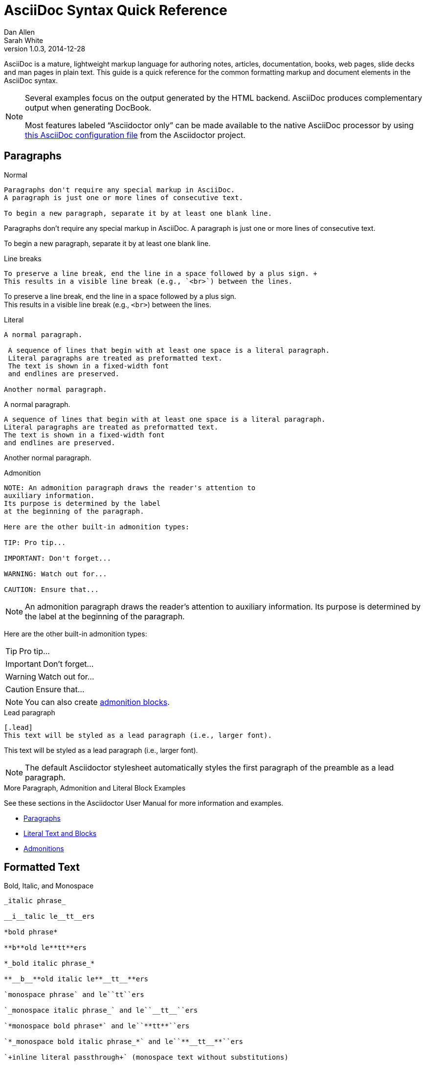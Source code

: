 = AsciiDoc Syntax Quick Reference
Dan Allen; Sarah White
v1.0.3, 2014-12-28
:description: This guide is a quick reference for the common formatting markup and document elements in the AsciiDoc syntax.
:keywords: AsciiDoc, Asciidoctor, syntax, reference, cheatsheet
:imagesdir: images
:experimental:
:table-caption!:
:example-caption!:
:figure-caption!:
:idprefix:
:idseparator: -
:linkattrs:
:docref: http://asciidoctor.org/docs
:user-ref: {docref}/user-manual
:fontawesome-ref: http://fortawesome.github.io/Font-Awesome
:icon-inline: {user-ref}/#inline-icons
:icon-attribute: {user-ref}/#size-rotate-and-flip
:video-ref: {user-ref}/#video
:checklist-ref: {user-ref}/#checklists
:list-marker: {user-ref}/#custom-markers
:list-number: {user-ref}/#numbering-styles
:imagesdir-ref: {user-ref}/#imagesdir
:image-attributes: {user-ref}/#put-images-in-their-place
:toc-ref: {user-ref}/#table-of-contents
:para-ref: {user-ref}/#paragraph
:literal-ref: {user-ref}/#literal-text-and-blocks
:admon-ref: {user-ref}/#admonition
:bold-ref: {user-ref}/#bold-and-italic
:quote-ref: {user-ref}/#quotation-marks-and-apostrophes
:sub-ref: {user-ref}/#subscript-and-superscript
:mono-ref: {user-ref}/#monospace
:css-ref: {user-ref}/#custom-styling-with-attributes
:pass-ref: {user-ref}/#passthrough-macros
:mailinglist: http://discuss.asciidoctor.org

AsciiDoc is a mature, lightweight markup language for authoring notes, articles, documentation, books, web pages, slide decks and man pages in plain text.
{description}

[NOTE]
====
Several examples focus on the output generated by the HTML backend.
AsciiDoc produces complementary output when generating DocBook.

Most features labeled "`Asciidoctor only`" can be made available to the native AsciiDoc processor by using https://github.com/asciidoctor/asciidoctor/blob/master/compat/asciidoc.conf[this AsciiDoc configuration file] from the Asciidoctor project.
====

== Paragraphs

.Normal
----
Paragraphs don't require any special markup in AsciiDoc.
A paragraph is just one or more lines of consecutive text.

To begin a new paragraph, separate it by at least one blank line.
----

[.result]
====
Paragraphs don't require any special markup in AsciiDoc.
A paragraph is just one or more lines of consecutive text.

To begin a new paragraph, separate it by at least one blank line.
====

.Line breaks
----
To preserve a line break, end the line in a space followed by a plus sign. +
This results in a visible line break (e.g., `<br>`) between the lines.
----

[.result]
====
To preserve a line break, end the line in a space followed by a plus sign. +
This results in a visible line break (e.g., `<br>`) between the lines.
====

.Literal
----
A normal paragraph.

 A sequence of lines that begin with at least one space is a literal paragraph.
 Literal paragraphs are treated as preformatted text.
 The text is shown in a fixed-width font
 and endlines are preserved.

Another normal paragraph.
----

[.result]
====
A normal paragraph.

 A sequence of lines that begin with at least one space is a literal paragraph.
 Literal paragraphs are treated as preformatted text.
 The text is shown in a fixed-width font
 and endlines are preserved.

Another normal paragraph.
====

.Admonition
----
NOTE: An admonition paragraph draws the reader's attention to
auxiliary information.
Its purpose is determined by the label
at the beginning of the paragraph.

Here are the other built-in admonition types:

TIP: Pro tip...

IMPORTANT: Don't forget...

WARNING: Watch out for...

CAUTION: Ensure that...
----

[.result]
====
NOTE: An admonition paragraph draws the reader's attention to
auxiliary information.
Its purpose is determined by the label
at the beginning of the paragraph.

Here are the other built-in admonition types:

TIP: Pro tip...

IMPORTANT: Don't forget...

WARNING: Watch out for...

CAUTION: Ensure that...
====

NOTE: You can also create <<admon-bl,admonition blocks>>.

.Lead paragraph
----
[.lead]
This text will be styled as a lead paragraph (i.e., larger font).
----

[.result]
====
[.lead]
This text will be styled as a lead paragraph (i.e., larger font).
====

NOTE: The default Asciidoctor stylesheet automatically styles the first paragraph of the preamble as a lead paragraph.

.More Paragraph, Admonition and Literal Block Examples
****
See these sections in the Asciidoctor User Manual for more information and examples.

* {para-ref}[Paragraphs]
* {literal-ref}[Literal Text and Blocks]
* {admon-ref}[Admonitions]
****

== Formatted Text

.Bold, Italic, and Monospace
----
_italic phrase_

__i__talic le__tt__ers

*bold phrase*

**b**old le**tt**ers

*_bold italic phrase_*

**__b__**old italic le**__tt__**ers

`monospace phrase` and le``tt``ers

`_monospace italic phrase_` and le``__tt__``ers

`*monospace bold phrase*` and le``**tt**``ers

`*_monospace bold italic phrase_*` and le``**__tt__**``ers

`+inline literal passthrough+` (monospace text without substitutions)
----

[.result]
====
_italic phrase_

__i__talic le__tt__ers

*bold phrase*

**b**old le**tt**ers

*_bold italic phrase_*

**__b__**old italic le**__tt__**ers

`monospace phrase` and le``tt``ers

`_monospace italic phrase_` and le``__tt__``ers

`*monospace bold phrase*` and le``**tt**``ers

`*_monospace bold italic phrase_*` and le``**__tt__**``ers

`+inline literal passthrough+` (monospace text without substitutions)
====

.Custom Styling
----
Do werewolves believe in [small]#small print#?

[big]##O##nce upon an infinite loop.
----

[.result]
====
Do werewolves believe in [small]#small print#?

[big]##O##nce upon an infinite loop.
====

.Superscript and Subscript
----
^super^script phrase

~sub~script phrase
----

[.result]
====
^super^script phrase

~sub~script phrase
====

.Curved Quotes
----
'`single smart quotes`'

"`double smart quotes`"
----

[.result]
====
'`single smart quotes`'

"`double smart quotes`"
====

.More Text Formatting Examples
****
See these sections in the Asciidoctor User Manual for more information and examples.

* {bold-ref}[Bold and Italic Formatting]
* {quote-ref}[Quotation Marks and Apostrophes]
* {sub-ref}[Subscript and Superscript]
* {mono-ref}[Monospace Formatting]
* {css-ref}[Custom Styling with Attributes]
* {pass-ref}[Passthrough Macros]
****

== Document Header

IMPORTANT: A header is optional.
When you do add a header to your document, the only required element is a title.

CAUTION: The header may not contain blank lines and must be offset from the content by at least one blank line.

.Title only
----//toc::[]

= My Document's Title

My document provides...
----

.Title and author line
----
= My Document's Title
Doc Writer <doc.writer@asciidoctor.org>

My document provides...
----

.Title, author line and revision line
----
= My Document's Title
Doc Writer <doc.writer@asciidoctor.org>
v1.0, 2014-01-01

My document provides...
----

IMPORTANT: You cannot have a revision line without an author line.

.Document header with attributes
----
= My Document's Title
Doc Writer <doc.writer@asciidoctor.org>
v1.0, 2014-01-01
:toc:
:imagesdir: assets/images
:homepage: http://asciidoctor.org

My document provides...
----

[[section-titles]]
== Section Titles (Headers)

.Article doctype
----
= Document Title (Level 0)

== Level 1 Section

=== Level 2 Section

==== Level 3 Section

===== Level 4 Section

====== Level 5 Section

== Another Level 1 Section
----

[.result]
====
// float is required to create plain headers
[float]
= Document Title (Level 0)

[float]
== Section Level 1

[float]
=== Section Level 2

[float]
==== Section Level 3

[float]
===== Section Level 4

[float]
====== Section Level 5
====

WARNING: When using the article doctype (the default), you can only have one level-0 section title (i.e., the document title) and it must be in the document header.

NOTE: The number of equal signs matches the heading level in the HTML output.
For example, _Section Level 1_ becomes an `<h2>` heading.

.Book doctype
----
= Document Title (Level 0)

== Section Level 1

=== Section Level 2

==== Section Level 3

===== Section Level 4

====== Section Level 5

= Section Level 0
----

[.result]
====
// float is required to create plain headers
[float]
= Document Title (Level 0)

[float]
== Section Level 1

[float]
=== Section Level 2

[float]
==== Section Level 3

[float]
===== Section Level 4

[float]
====== Section Level 5

[float]
= Section Level 0
====

////
IMPORTANT: There are two other ways to define a section title.
_Their omission is intentional_.
They both require more markup and are therefore unnecessary.
The http://en.wikipedia.org/wiki/Setext[setext] title syntax (underlined text) is especially wasteful, hard to remember, hard to maintain and error prone.
The reader never sees the extra markup, so why type it?
*Be frugal!*
////

.Explicit id
----
[[primitives-nulls]]
== Primitive types and null values
----

.Section anchors and links (Asciidoctor only)

`sectanchors`::
When this document attribute is set, a section icon anchor appears in front of the section title.

`sectlinks`::
When this document attribute is set, the section titles become links.

NOTE: Section title anchors depend on the default Asciidoctor stylesheet to render properly.

== Include Files

.Document parts
----
= Reference Documentation
Lead Developer

This is documentation for project X.

\include::basics.adoc[]

\include::installation.adoc[]

\include::example.adoc[]
----

CAUTION: Asciidoctor does not insert blank lines between adjacent include statements to keep the content separated.
Be sure to add a blank line in the source document to avoid unexpected results, such as a section title being swallowed.

.Include content from a URI
----
:asciidoctor-source: https://raw.github.com/asciidoctor/asciidoctor/master

\include::{asciidoctor-source}/README.adoc[]
----

NOTE: Including content from a URI is potentially dangerous, so it's disabled if the safe mode is SECURE or greater.
Assuming the safe mode is less than SECURE, you must also set the `allow-uri-read` attribute to permit Asciidoctor to read content from a URI.

== Horizontal Rules and Page Breaks

.Horizontal rule
----
'''
----

[.result]
====
'''
====

.Page break
----
<<<
----

== Lists

.Unordered, basic
----
* Edgar Allen Poe
* Sheri S. Tepper
* Bill Bryson

//^

* Kevin Spacey
* Jeremy Piven
----

[.result]
====
* Edgar Allen Poe
* Sheri S. Tepper
* Bill Bryson

//^

* Kevin Spacey
* Jeremy Piven
====

NOTE: Blank lines are required before and after a list.

TIP: You can force two lists apart with a line comment, as the previous example demonstrates.
The text in the comment, (`^`), is optional, but serves as a hint to other authors that this line serves as an "end of list" marker.
//toc::[]

.Unordered, max nesting
----
* level 1
** level 2
*** level 3
**** level 4
***** level 5
* level 1
----

[.result]
====
* level 1
** level 2
*** level 3
**** level 4
***** level 5
* level 1
====

TIP: The unordered list marker can be changed using {list-marker}[block styles].

.Checklist
----
- [*] checked
- [x] also checked
- [ ] not checked
-     normal list item
----

[.result]
====
- [*] checked
- [x] also checked
- [ ] not checked
-     normal list item
====

TIP: Checklists can use {checklist-ref}[font-based icons and be interactive].

.Ordered, basic
----
. Step 1
. Step 2
. Step 3
----

[.result]
====
. Step 1
. Step 2
. Step 3
====

.Ordered, nested
----
. Step 1
. Step 2
.. Step 2a
.. Step 2b
. Step 3
----

[.result]
====
. Step 1
. Step 2
.. Step 2a
.. Step 2b
. Step 3
====

.Ordered, max nesting
----
. level 1
.. level 2
... level 3
.... level 4
..... level 5
. level 1
----

[.result]
====
. level 1
.. level 2
... level 3
.... level 4
..... level 5
. level 1
====

TIP: For ordered lists, Asciidoctor supports {list-number}[numeration styles] such as `lowergreek` and `decimal-leading-zero`.

.Labeled, single-line
----
first term:: definition of first term
section term:: definition of second term
----

[.result]
====
first term:: definition of first term
section term:: definition of second term
====//toc::[]


.Labeled, multi-line
----
first term::
definition of first term
section term::
definition of second term
----

[.result]
====
first term::
definition of first term
section term::
definition of second term
====

.Q&A
----
[qanda]
What is Asciidoctor?::
  An implementation of the AsciiDoc processor in Ruby.
What is the answer to the Ultimate Question?:: 42
----

[.result]
====
[qanda]
What is Asciidoctor?::
  An implementation of the AsciiDoc processor in Ruby.
What is the answer to the Ultimate Question?:: 42
====

.Mixed
----
Operating Systems::
  Linux:::
    . Fedora
      * Desktop
    . Ubuntu
      * Desktop
      * Server
  BSD:::
    . FreeBSD
    . NetBSD

Cloud Providers::
  PaaS:::
    . OpenShift
    . CloudBees
  IaaS:::
    . Amazon EC2
    . Rackspace
----

[.result]
====
Operating Systems::
  Linux:::
    . Fedora
      * Desktop
    . Ubuntu
      * Desktop
      * Server
  BSD:::
    . FreeBSD
    . NetBSD

Cloud Providers::
  PaaS:::
    . OpenShift
    . CloudBees
  IaaS:::
    . Amazon EC2
    . Rackspace
====

TIP: Lists can be indented.
Leading whitespace is not significant.

.Complex content in outline lists
----
* Every list item has at least one paragraph of content,
  which may be wrapped, even using a hanging indent.
+
Additional paragraphs or blocks are adjoined by putting
a list continuation on a line adjacent to both blocks.
+
list continuation:: a plus sign (+) on a line by itself

* A literal paragraph does not require a list continuation.

 $ gem install asciidoctor

* AsciiDoc lists may contain any complex content.
+
[cols="2", options="header"]
|===
|Application
|Language

|AsciiDoc
|Python

|Asciidoctor
|Ruby
|===
----

[.result]
====
* Every list item has at least one paragraph of content,
  which may be wrapped, even using a hanging indent.
+
Additional paragraphs or blocks are adjoined by putting
a list continuation on a line adjacent to both blocks.
+
list continuation:: a plus sign (+) on a line by itself

* A literal paragraph does not require a list continuation.

 $ gem install asciidoctor

* AsciiDoc lists may contain any complex content.
+
[cols="2", options="header"]
|===
|Application
|Language

|AsciiDoc
|Python

|Asciidoctor
|Ruby
|===
====

== Links

.External
----
http://asciidoctor.org - automatic!

http://asciidoctor.org[Asciidoctor]

https://github.com/asciidoctor[Asciidoctor @ *GitHub*]
----

[.result]
====
http://asciidoctor.org - automatic!

http://asciidoctor.org[Asciidoctor]

https://github.com/asciidoctor[Asciidoctor @ *GitHub*]
====

.Relative
----
link:index.html[Docs]
----

[.result]
====
link:index.html[Docs]
====

.Email and IRC
----
devel@discuss.arquillian.org

mailto:devel@discuss.arquillian.org[Discuss Arquillian]

mailto:devel-join@discuss.arquillian.org[Subscribe, Subscribe me, I want to join!]

irc://irc.freenode.org/#asciidoctor
----

[.result]
====
devel@discuss.arquillian.org

mailto:devel@discuss.arquillian.org[Discuss Arquillian]

mailto:devel-join@discuss.arquillian.org[Subscribe, Subscribe me, I want to join!]

irc://irc.freenode.org/#asciidoctor
====

.Link with attributes (Asciidoctor only)
----
http://discuss.asciidoctor.org[Discuss Asciidoctor, role="external", window="_blank"]

http://discuss.asciidoctor.org[Discuss Asciidoctor^]

http://search.example.com["Google, Yahoo, Bing^", role="teal"]
----

[.result]
====
http://discuss.asciidoctor.org[Discuss Asciidoctor, role="external", window="_blank"]

http://discuss.asciidoctor.org[Discuss Asciidoctor^]

http://search.example.com["Google, Yahoo, Bing^", role="teal"]
====

NOTE: Links with attributes (including the subject and body segments on mailto links) are a feature unique to Asciidoctor.
To enable them, you must set the `linkattrs` attribute on the document.
When they are enabled, you must quote the link text if it contains a comma.

.Inline anchors
----
[[bookmark-a]]Inline anchors make arbitrary content referenceable.

anchor:bookmark-b[]Use a cross reference to link to this location.
----

[.result]
====
[[bookmark-a]]Inline anchors make arbitrary content referenceable.

anchor:bookmark-b[]Use a cross reference to link to this location.
====

.Internal cross references
----
See <<paragraphs>> to learn how to write paragraphs.

Learn how to organize the document into <<section-titles,sections>>.
----

[.result]
====
See <<paragraphs>> to learn how to write paragraphs.

Learn how to organize the document into <<section-titles,sections>>.
====

.Inter-document cross references (Asciidoctor only)
----
Refer to <<document-b.adoc#section-b,Section B>> for more information.

See you when you get back from <<document-b#section-b,Section B>>!
----

== Images

.Block
----
image::sunset.jpg[]

image::sunset.jpg[Sunset]

[[img-sunset]]
.A mountain sunset
image::sunset.jpg[Sunset, 300, 200, link="http://www.flickr.com/photos/javh/5448336655"]

image::http://asciidoctor.org/images/octocat.jpg[GitHub mascot]
----

[.result]
====
image::sunset.jpg[]

image::sunset.jpg[Sunset]

[[img-sunset]]
.A mountain sunset
image::sunset.jpg[Sunset, 300, 200, link="http://www.flickr.com/photos/javh/5448336655"]

image::http://asciidoctor.org/images/octocat.jpg[GitHub mascot]
====

IMPORTANT: Images are resolved relative to the value of the {imagesdir-ref}[`imagesdir` document attribute], which defaults to an empty value.
The `imagesdir` attribute can be an absolute path, relative path or base URL.
If the image target is a URL or absolute path, the `imagesdir` prefix is _not_ added.

TIP: You should use the `imagesdir` attribute to avoid hard coding the shared path to your images in every image macro.

.Image macro using positioning role
----
image:sunset.jpg[Sunset,150,150,role="right"] What a beautiful sunset!
----

[.result]
====
image:sunset.jpg[Sunset,150,150,role="right"] What a beautiful sunset!
====

TIP: There are a variety of attributes available to {image-attributes}[position and frame images].

.Inline
----
Click image:icons/play.png[Play, title="Play"] to get the party started.

Click image:icons/pause.png[title="Pause"] when you need a break.
----

[.result]
====
Click image:icons/play.png[Play, title="Play"] to get the party started.

Click image:icons/pause.png[title="Pause"] when you need a break.
====

.Embedded
----
= Document Title
:data-uri:
----

NOTE: When the `data-uri` attribute is set, all images in the document--including admonition icons--are embedded into the document as https://developer.mozilla.org/en-US/docs/data_URIs[data URIs].

TIP: Instead of declaring the `data-uri` attribute in the document, you can pass it as a command-line argument using `-a data-uri`.

== Videos

.Block
----
video::video_file.mp4[]

video::video_file.mp4[width=640, start=60, options=autoplay]
----

.Embedded Youtube video
----
video::rPQoq7ThGAU[youtube]
----

.Embedded Vimeo video
----
video::67480300[vimeo]
----

TIP: You can control the video settings using {video-ref}[additional attributes and options] on the macro.

== Source Code

.Inline
----
Reference code like `types` or `methods` inline.
----

[.result]
====
Reference code like `types` or `methods` inline.
====

.Literal line
----
 Indent the line one space to insert a code snippet
----

[.result]
====
 Indent the line one space to insert a code snippet
====

.Literal block
----
....
error: The requested operation returned error: 1954 Forbidden search for defensive operations manual
absolutely fatal: operation initiation lost in the dodecahedron of doom
would you like to die again? y/n
....
----

[.result]
====
....
error: The requested operation returned error: 1954 Forbidden search for defensive operations manual
absolutely fatal: operation initiation lost in the dodecahedron of doom
would you like to die again? y/n
....
====

[listing]
.Listing block with title, no syntax highlighting
....
.Gemfile.lock
----
GEM
  remote: https://rubygems.org/
  specs:
    asciidoctor (0.1.4)

PLATFORMS
  ruby

DEPENDENCIES
  asciidoctor (~> 0.1.4)
----
....

[.result]
====
.Gemfile.lock
----
GEM
  remote: https://rubygems.org/
  specs:
    asciidoctor (0.1.4)

PLATFORMS
  ruby

DEPENDENCIES
  asciidoctor (~> 0.1.4)
----
====

[listing]
.Code block with title and syntax highlighting
....
[source,ruby]
.app.rb
----
require 'sinatra'

get '/hi' do
  "Hello World!"
end
----
....

[.result]
====
[source,ruby]
.app.rb
----
require 'sinatra'

get '/hi' do
  "Hello World!"
end
----
====

[listing, subs="specialcharacters"]
.Code block with callouts
....
[source,ruby]
----
require 'sinatra' <1>

get '/hi' do      <2>
  "Hello World!"  <3>
end
----
<1> Library import
<2> URL mapping
<3> Content for response
....

[.result]
====
[source,ruby]
----
require 'sinatra' <1>

get '/hi' do      <2>
  "Hello World!"  <3>
end
----
<1> Library import
<2> URL mapping
<3> Content for response
====

[listing, subs="specialcharacters"]
.Code block with non-selectable callouts
....
----
line of code  // <1>
line of code  # <2>
line of code  ;; <3>
----
<1> A callout behind a line comment for C-style languages.
<2> A callout behind a line comment for Ruby, Python, Perl, etc.
<3> A callout behind a line comment for Clojure.
....

[.result]
====
----
line of code  // <1>
line of code  # <2>
line of code  ;; <3>
----
<1> A callout behind a line comment for C-style languages.
<2> A callout behind a line comment for Ruby, Python, Perl, etc.
<3> A callout behind a line comment for Clojure.
====

[listing, subs="specialcharacters"]
.XML code block with a non-selectable callout
....
[source,xml]
----
<section>
  <title>Section Title</title> <!--1-->
</section>
----
<1> The section title is required.
....

[.result]
====
[source,xml]
----
<section>
  <title>Section Title</title> <!--1-->
</section>
----
<1> The section title is required.
====

[listing]
.Code block sourced from file
....
[source,ruby]
----
\include::app.rb[]
----
....

[listing]
.Code block sourced from file relative to source directory
....
:sourcedir: src/main/java

[source,java]
----
\include::{sourcedir}/org/asciidoctor/Asciidoctor.java[]
----
....

[listing]
.Strip leading indentation from source
....
[source,ruby,indent=0]
----
\include::lib/document.rb[lines=5..10]
----
....

[NOTE]
====
* When `indent` is 0, the leading block indent is stripped (tabs are replaced with 4 spaces).
* When `indent` is > 0, the leading block indent is first stripped (tabs are replaced with 4 spaces), then a block is indented by the number of columns equal to this value.
====

.Code block without delimiters (no blank lines)
----
[source,xml]
<meta name="viewport"
  content="width=device-width, initial-scale=1.0">
----

[.result]
====
[source,xml]
<meta name="viewport"
  content="width=device-width, initial-scale=1.0">
====

[IMPORTANT]
.Enabling the syntax highlighter
====
Syntax highlighting is enabled by setting the `source-highlighter` attribute in the document header or passed as an argument.

 :source-highlighter: pygments

The valid options for are `coderay`, `highlight.js`, `prettify`, and `pygments`.
====

== More Delimited Blocks

.Sidebar
----
.AsciiDoc history
****
AsciiDoc was first released in Nov 2002 by Stuart Rackham.
It was designed from the start to be a shorthand syntax
for producing professional documents like DocBook and LaTeX.
****
----

[.result]
====
.AsciiDoc history
****
AsciiDoc was first released in Nov 2002 by Stuart Rackham.
It was designed from the start to be a shorthand syntax
for producing professional documents like DocBook and LaTeX.
****
====

NOTE: Any block can have a title, positioned above the block.
A block title is a line of text that starts with a dot.
The dot cannot be followed by a space.

.Example
----
.Sample document
====
Here's a sample AsciiDoc document:

[listing]
....
= Title of Document
Doc Writer
:toc:

This guide provides...
....

The document header is useful, but not required.
====
----

[example.result]
--
.Sample document
====
Here's a sample AsciiDoc document:

[listing]
....
= Title of Document
Doc Writer
:toc:

This guide provides...
....

The document header is useful, but not required.
====
--

[[admon-bl]]
.Admonition
----
[NOTE]
====
An admonition block may contain complex content.

.A list
- one
- two
- three

Another paragraph.
====
----

[.result]
=====
[NOTE]
====
An admonition block may contain complex content.

.A list
- one
- two
- three

Another paragraph.
====
=====

[TIP]
.Admonition and callout icons
====
Asciidoctor can "draw" icons using {fontawesome-ref}[Font Awesome^] and CSS.

To use this feature, set the value of the `icons` document attribute to `font`.
Asciidoctor will then emit HTML markup that selects an appropriate font character from the Font Awesome font for each admonition block.

Icons can also be used {icon-inline}[inline] and {icon-attribute}[styled].
====

.Blockquote
----
[quote, Abraham Lincoln, Soldiers' National Cemetery Dedication]
____
Four score and seven years ago our fathers brought forth
on this continent a new nation...
____

[quote, Albert Einstein]
A person who never made a mistake never tried anything new.

____
A person who never made a mistake never tried anything new.
____
----

[.result]
====
[quote, Abraham Lincoln, Soldiers' National Cemetery Dedication]
____
Four score and seven years ago our fathers brought forth
on this continent a new nation...
____

[quote, Albert Einstein]
A person who never made a mistake never tried anything new.

____
A person who never made a mistake never tried anything new.
____
====

.Abbreviated blockquote (Asciidoctor only)
----
"I hold it that a little rebellion now and then is a good thing,
and as necessary in the political world as storms in the physical."
-- Thomas Jefferson, Papers of Thomas Jefferson: Volume 11
----

[.result]
====
"I hold it that a little rebellion now and then is a good thing,
and as necessary in the political world as storms in the physical."
-- Thomas Jefferson, Papers of Thomas Jefferson: Volume 11
====

.Air quotes (Asciidoctor only)

As a tip of the hat to Dick, Asciidoctor recognizes text between "air quotes" as a quote block.
Air quotes are the best thing since fenced code blocks.

----
[, Richard M. Nixon]
""
When the President does it, that means that it's not illegal.
""
----

[.result]
====
[, Richard M. Nixon]
""
When the President does it, that means that it's not illegal.
""
====

.Passthrough
----
++++
<p>
Content in a passthrough block is passed to the output unprocessed.
That means you can include raw HTML, like this embedded Gist:
</p>

<script src="http://gist.github.com/mojavelinux/5333524.js">
</script>
++++
----

[.result]
====
++++
<p>
Content in a passthrough block is passed to the output unprocessed.
That means you can include raw HTML, like this embedded Gist:
</p>

<script src="http://gist.github.com/mojavelinux/5333524.js">
</script>
++++
====

.Open
----
--
An open block can be an anonymous container,
or it can masquerade as any other block.
--

[source]
--
puts "I'm a source block!"
--
----

[.result]
====
--
An open block can be an anonymous container,
or it can masquerade as any other block.
--

[source]
--
puts "I'm a source block!"
--
====

[listing]
.Custom substitutions
....
:version: 0.1.4

[source,xml]
[subs="verbatim,attributes"]
----
<dependency>
  <groupId>org.asciidoctor</groupId>
  <artifactId>asciidoctor-java-integration</artifactId>
  <version>{version}</version>
</dependency>
----
....

[.result]
====
// the attribute value is hard-coded in this result since the example depends
// on a hypothetical document attribute
[source,xml]
----
<dependency>
  <groupId>org.asciidoctor</groupId>
  <artifactId>asciidoctor-java-integration</artifactId>
  <version>0.1.4</version>
</dependency>
----
====

== Block Id, Role and Options

.Traditional markup method for assigning block `id` and `role`
----
[[goals]]
[role="incremental"]
* Goal 1
* Goal 2
----

.Shorthand markup method for assigning block `id` and `role` (Asciidoctor only)
----
[#goals.incremental]
* Goal 1
* Goal 2
----

[TIP]
====
* To specify multiple roles using the shorthand syntax, separate them by dots.
* The order of `id` and `role` values in the shorthand syntax does not matter.
====

.Traditional markup method for assigning quoted text anchor (`id`) and `role`
----
[[free_the_world]][big goal]_free the world_
----

.Shorthand markup method for assigning quoted text anchor (`id`) and `role` (Asciidoctor only)
----
[#free_the_world.big.goal]_free the world_
----

.Role assigned to text enclosed in backticks
----
[rolename]`escaped monospace text`
----

.Traditional markup method for assigning block `options`
----
[options="header,footer,autowidth"]
|===
|Cell A |Cell B
|===
----

.Shorthand markup method for assigning block `options` (Asciidoctor only)
----
[%header%footer%autowidth]
|===
|Cell A |Cell B
|===
----

== Comments

.Line
----
// A single-line comment.
----

TIP: Single-line comments can be used to divide elements, such as two adjacent lists.

.Block
----
////
A multi-line comment.

Notice it's a delimited block.
////
----

== Tables

.Table with a title, three columns, a header, and two rows of content
----
.Table Title
|===
|Name of Column 1 |Name of Column 2 |Name of Column 3 <1>
<2>
|Cell in column 1, row 1
|Cell in column 2, row 1
|Cell in column 3, row 1

|Cell in column 1, row 2
|Cell in column 2, row 2
|Cell in column 3, row 2
|===
----
<1> Unless the `cols` attribute is specified, the number of columns is equal to the number of vertical bars on the first non-blank line inside the block delimiters.
<2> When a blank line follows a single line of column titles, the column titles row will be styled as a header row by default.

[.result]
====
.Table Title
|===
|Name of Column 1 |Name of Column 2 |Name of Column 3

|Cell in column 1, row 1
|Cell in column 2, row 1
|Cell in column 3, row 1

|Cell in column 1, row 2
|Cell in column 2, row 2
|Cell in column 3, row 2
|===
====

.Table with two columns, a header, and two rows of content
----
[cols="2*", options="header"] <1>
|===
|Name of Column 1
|Name of Column 2

|Cell in column 1, row 1
|Cell in column 2, row 1

|Cell in column 1, row 2
|Cell in column 2, row 2
|===
----
<1> The `*` in the `cols` attribute is the repeat operator. It means repeat the column specification for the remainder of columns. In this case, it means to repeat the default formatting across 4 columns. When the header row is not defined on a single line, you must use the `cols` attribute to set the number of columns and `options` attributes to make the first row a header.

[.result]
====
[cols="2*", options="header"]
|===
|Name of Column 1
|Name of Column 2

|Cell in column 1, row 1
|Cell in column 2, row 1

|Cell in column 1, row 2
|Cell in column 2, row 2
|===
====

.Table with three columns, a header, and two rows of content
----
[cols="1,1,2", options="header"] <1>
.Applications
|===
|Name
|Category
|Description

|Firefox
|Browser
|Mozilla Firefox is an open-source web browser.
It's designed for standards compliance,
performance, portability.

|Arquillian
|Testing
|An innovative and highly extensible testing platform.
Empowers developers to easily create real, automated tests.
|===
----
<1> In this example, the `cols` attribute has two functions. It specifies that this table has three columns, and it sets their relative widths.

[.result]
====
[cols="1,1,2", options="header"]
.Applications
|===
|Name
|Category
|Description

|Firefox
|Browser
|Mozilla Firefox is an open-source web browser.
It's designed for standards compliance,
performance, portability.

|Arquillian
|Testing
|An innovative and highly extensible testing platform.
Empowers developers to easily create real, automated tests.
|===
====

.Table with column containing AsciiDoc content
----
[cols="2,2,5a"]
|===
|Firefox
|Browser
|Mozilla Firefox is an open-source web browser.

It's designed for:

* standards compliance
* performance
* portability

http://getfirefox.com[Get Firefox]!
|===
----

[.result]
====
[cols="2,2,5a"]
|===
|Firefox
|Browser
|Mozilla Firefox is an open-source web browser.

It's designed for:

* standards compliance
* performance
* portability

http://getfirefox.com[Get Firefox]!
|===
====

.Table from CSV data
----
[format="csv", options="header"]
|===
Artist,Track,Genre
Baauer,Harlem Shake,Hip Hop
The Lumineers,Ho Hey,Folk Rock
|===
----

[.result]
====
[format="csv", options="header"]
|===
Artist,Track,Genre
Baauer,Harlem Shake,Hip Hop
The Lumineers,Ho Hey,Folk Rock
|===
====

.Table from CSV data using shorthand (Asciidoctor only)
----
,===
Artist,Track,Genre

Baauer,Harlem Shake,Hip Hop
,===
----

[.result]
====
,===
Artist,Track,Genre

Baauer,Harlem Shake,Hip Hop
,===
====

.Table from DSV data using shorthand (Asciidoctor only)
----
:===
Artist:Track:Genre

Robyn:Indestructable:Dance
:===
----

[.result]
====
:===
Artist:Track:Genre

Robyn:Indestructable:Dance
:===
====

.Table with formatted, aligned and merged cells
----
[cols="e,m,^,>s", width="25%"]
|===
|1 >s|2 |3 |4
^|5 2.2+^.^|6 .3+<.>m|7
^|8
|9 2+>|10
|===
----

[.result]
====
[cols="e,m,^,>s", width="25%"]
|===
|1 >s|2 |3 |4
^|5 2.2+^.^|6 .3+<.>m|7
^|8
|9 2+>|10
|===
====

== UI Macros

IMPORTANT: You *must* set the `experimental` attribute in the document header to enable these macros.

.Keyboard shortcuts (inline `kbd` macro)
----
|===
|Shortcut |Purpose

|kbd:[F11]
|Toggle fullscreen

|kbd:[Ctrl+T]
|Open a new tab

|kbd:[Ctrl+Shift+N]
|New incognito window

|kbd:[Ctrl + +]
|Increase zoom
|===
----

[.result]
====
|===
|Shortcut |Purpose

|kbd:[F11]
|Toggle fullscreen

|kbd:[Ctrl+T]
|Open a new tab

|kbd:[Ctrl+Shift+N]
|New incognito window

|kbd:[Ctrl + +]
|Increase zoom
|===
====

.Menu selections (inline `menu` macro)
----
To save the file, select menu:File[Save].

Select menu:View[Zoom > Reset] to reset the zoom level to the default setting.
----

[.result]
====
To save the file, select menu:File[Save].

Select menu:View[Zoom > Reset] to reset the zoom level to the default setting.
====

.Buttons (inline `btn` macro)
----
Press the btn:[OK] button when you are finished.

Select a file in the file navigator and click btn:[Open].
----

[.result]
====
Press the btn:[OK] button when you are finished.

Select a file in the file navigator and click btn:[Open].
====

== Attributes and Substitutions

.Attribute declaration and usage
----
:homepage: http://asciidoctor.org
:docslink: http://asciidoctor.org/docs[Asciidoctor's Docs]
:desc: Asciidoctor is a mature, plain-text document format for +
       writing notes, articles, documentation, books, and more. +
       It's also a text processor & toolchain for translating +
       documents into various output formats (i.e., backends), +
       including HTML, DocBook, PDF and ePub.
:checkedbox: pass:normal[`[&#10004;]`]

Check out {homepage}[Asciidoctor]!

{desc}

Check out {docslink} too!

{checkedbox} That's done!
----

[.result]
====
// I have to use a nested doc hack here, otherwise the attributes won't resolve
[.unstyled]
|===
a|
:homepage: http://asciidoctor.org
:docslink: http://asciidoctor.org/docs[Asciidoctor's Docs]
:desc: Asciidoctor is a mature, plain-text document format for +
       writing notes, articles, documentation, books, and more. +
       It's also a text processor & toolchain for translating +
       documents into various output formats (i.e., backends), +
       including HTML, DocBook, PDF and ePub.
:checkedbox: pass:normal[`[&#10004;]`]

Check out {homepage}[Asciidoctor]!

{desc}

Check out {docslink} too!

{checkedbox} That's done!
|===
====

.Attribute assignment precedence (highest to lowest)
- Attribute passed to the API or CLI that does not end in `@`
- Attribute defined in the document
- Attribute passed to the API or CLI that ends in `@`
- Intrinsic attribute value (default values)

TIP: To make an attribute value that is passed to the API or CLI have a lower precedence than an assignment in the document, add an `@` symbol to the end of the attribute value.

// Table of literal character attributes
.Built-in literal attributes
[width="70%", cols="^1l,^1l,^1"]
|===
|Attribute reference |Replacement |Rendered

|\{lt}
|<
|<

|\{gt}
|>
|>

|\{amp}
|&
|&

|\{startsb}
|[
|[

|\{endsb}
|]
|]

|\{vbar}
|\|
|\|

|\{caret}
|^
|^

|\{asterisk}
|*
|*

|\{tilde}
|~
|~

|\{apostrophe}
|'
|'

|\{backslash}
|\
|\

|\{backtick}
|`
|`

|\{two-colons}
|::
|::

|\{two-semicolons}
|;;
|;;

|===

// Table of character reference attributes
.Built-in entity attributes
[width="70%", cols="^1l,^1l,^1"]
|===
|Attribute reference |Replacement |Rendered

|\{empty}
|_nothing_
|{empty}

|\{sp}, \{space}
|_single space_
|{sp}

|\{nbsp}
|\&#160;
|{nbsp}

|\{zwsp}
|\&#8203;
|{zwsp}

|\{wj}
|\&#8288;
|{wj}

|\{apos}
|\&#39;
|{apos}

|\{quot}
|\&#34;
|{quot}

|\{lsquo}
|\&#8216;
|{lsquo}

|\{rsquo}
|\&#8217;
|{rsquo}

|\{ldquo}
|\&#8220;
|{ldquo}

|\{rdquo}
|\&#8221;
|{rdquo}

|\{deg}
|\&#176;
|{deg}

|\{plus}
|\&#43;
|{plus}

|\{brvbar}
|\&#166;
|{brvbar}
|===

// Table of built-in data attributes
.Built-in data attributes
[width="70%",cols="1m,3"]
|===
|Attribute |Description

|asciidoctor
|Calls the processor

|asciidoctor-version
|Version of the processor

|backend
|Backend used to render document

|docdate
|Last modified date

|docdatetime
|Last modified date and time

|docdir
|Name of document directory

|docfile
|Name of document file

|doctime
|Last modified time

|doctitle
|The title of the document

|doctype
|Document's doctype (e.g., article)

|localdate
|Local date when rendered

|localdatetime
|Local date and time when rendered

|localtime
|Local time when rendered
|===

.Named substitutions
[horizontal]
`none`:: Disables substitutions

`normal`:: Performs all substitutions except for callouts

`verbatim`:: Replaces special characters and processes callouts

`specialcharacters`:: Replaces `<`, `>`, and `&` with their corresponding entities

`quotes`:: Applies text formatting

`attributes`:: Replaces attribute references

`replacements`:: Substitutes textual and character reference replacements

`macros`:: Processes macros

`post_replacements`:: Replaces the line break character (`{plus}`)

.Counter attributes
----
[caption=""]
.Parts{counter2:index:0}
|===
|Part Id |Description

|PX-{counter:index}
|Description of PX-{index}

|PX-{counter:index}
|Description of PX-{index}
|===
----

[.result]
====
[caption=""]
.Parts{counter2:index:0}
|===
|Part Id |Description

|PX-{counter:index}
|Description of PX-{index}

|PX-{counter:index}
|Description of PX-{index}
|===
====

==  Text Replacement

// Table of text replacements performed during replacements substitution
////
Included in:

- user-manual: Text Substitutions: Replacements
- quick-ref
////

[cols="2,^1l,^1l,^1,2"]
.Textual symbol replacements
|===
|Name |Syntax |Unicode Replacement |Rendered |Notes

|Copyright
|\(C)
|\&#169;
|(C)
|

|Registered
|\(R)
|\&#174;
|(R)
|

|Trademark
|\(TM)
|\&#8482;
|(TM)
|

|Em dash
|\--
|\&#8212;
|{empty}--{empty}
|When space is detected on either side of the em dash, the thin space numeric character entity (`\&#8201;`) is also substituted into the document.

|ellipses
|\...
|\&#8230;
|...
|

|right single arrow
|\->
|\&#8594;
|->
|

|right double arrow
|\=>
|\&#8658;
|=>
|

|left single arrow
|\<-
|\&#8592;
|<-
|

|left double arrow
|\<=
|\&#8656;
|<=
|

|apostrophe
|Sam\'s
|Sam\&#8217;s
|Sam's
|The vertical form apostrophe is replaced with the curved form apostrophe.
|===

TIP: Any named, numeric or hex http://en.wikipedia.org/wiki/List_of_XML_and_HTML_character_entity_references[XML entity reference] is supported.

== Escaping Text

.Backslash
----
\*Stars* is not rendered as bold text.
The asterisks around the word are preserved.

\{author} is not resolved to the author name.
The curly brackets around the word are preserved.

The backslash character is automatically removed.
----

[.result]
====
\*Stars* is not rendered as bold text.
The asterisks around the word are preserved.

\{author} is not resolved to the author name.
The curly brackets around the word are preserved.

The backslash character is automatically removed.
====

.Double dollar
----
$$*Stars*$$ is not rendered as bold text.
The asterisks around the word are preserved.

$$&amp;$$ renders as an XML entity instead of &.
----

[.result]
====
$$*Stars*$$ is not rendered as bold text.
The asterisks around the word are preserved.

$$&amp;$$ renders as an XML entity instead of &.
====

.Triple plus and inline passthrough macro
----
+++<u>underline me</u>+++ renders as underlined text.

pass:[<u>underline me</u>] also renders as underlined text.
----

[.result]
====
+++<u>underline me</u>+++ renders as underlined text.

pass:[<u>underline me</u>] also renders as underlined text.
====

.Backticks
----
`Text in {backticks}` renders exactly as entered, in `monospace`.
The attribute reference is not resolved.
----

[.result]
====
`Text in {backticks}` renders exactly as entered, in `monospace`.
The attribute reference is not resolved.
====

== Table of Contents (ToC)

.Document with ToC
----
= AsciiDoc Writer's Guide
Doc Writer <doc.writer@asciidoc.org>
v1.0, 2013-01-01
:toc:
----

.Document with ToC positioned on the right
----
= AsciiDoc Writer's Guide
Doc Writer <doc.writer@asciidoc.org>
v1.0, 2013-01-01
:toc: right
----

TIP: The ToC {toc-ref}["title, levels, and positioning"] can be customized.

== Bibliography

.References
----
'The Pragmatic Programmer' <<prag>> should be required reading for
all developers.

[bibliography]
- [[[prag]]] Andy Hunt & Dave Thomas. 'The Pragmatic Programmer:
  From Journeyman to Master'. Addison-Wesley. 1999.
- [[[seam]]] Dan Allen. 'Seam in Action'. Manning Publications.
  2008.
----

[.result]
====
'The Pragmatic Programmer' <<prag>> should be required reading for
all developers.

[bibliography]
- [[[prag]]] Andy Hunt & Dave Thomas. 'The Pragmatic Programmer:
  From Journeyman to Master'. Addison-Wesley. 1999.
- [[[seam]]] Dan Allen. 'Seam in Action'. Manning Publications.
  2008.
====

[[section-footnotes]]
== Footnotes

.Normal and reusable footnotes
----
A statement.footnote:[Clarification about this statement.]

A bold statement.footnoteref:[disclaimer,These opinions are my own.]

Another bold statement.footenoteref:[disclaimer]
----

[.result]
====
[.unstyled]
|===
a|
A statement.footnote:[Clarification about this statement.]

A bold statement.footnoteref:[disclaimer,These opinions are my own.]

Another bold statement.footenoteref:[disclaimer]
|===
====

== Markdown Compatibility

IMPORTANT: Markdown compatibility is only available by default in Asciidoctor.
You can configure AsciiDoc (Python) to recognize this syntax by putting https://github.com/asciidoctor/asciidoctor/blob/master/compat/asciidoc.conf[the AsciiDoc compatibility file] from Asciidoctor in the same directory as the document being processed.

.Markdown-style headings
----
# Document Title (Level 0)

## Section Level 1

### Section Level 2

#### Section Level 3

##### Section Level 4

###### Section Level 5
----

[.result]
====
[float]
# Document Title (Level 0)

[float]
## Section Level 1

[float]
### Section Level 2

[float]
#### Section Level 3

[float]
##### Section Level 4

[float]
###### Section Level 5
====

.Fenced code block with syntax highlighting
----
```ruby
require 'sinatra'

get '/hi' do
  "Hello World!"
end
```
----

[.result]
====
```ruby
require 'sinatra'

get '/hi' do
  "Hello World!"
end
```
====

.Markdown-style blockquote
----
> I hold it that a little rebellion now and then is a good thing,
> and as necessary in the political world as storms in the physical.
> -- Thomas Jefferson, Papers of Thomas Jefferson: Volume 11
----

[.result]
====
> I hold it that a little rebellion now and then is a good thing,
> and as necessary in the political world as storms in the physical.
> -- Thomas Jefferson, Papers of Thomas Jefferson: Volume 11
====

.Markdown-style blockquote with block content
----
> > What's new?
>
> I've got Markdown in my AsciiDoc!
>
> > Like what?
>
> * Blockquotes
> * Headings
> * Fenced code blocks
>
> > Is there more?
>
> Yep. AsciiDoc and Markdown share a lot of common syntax already.
----

[.result]
====
> > What's new?
>
> I've got Markdown in my AsciiDoc!
>
> > Like what?
>
> * Blockquotes
> * Headings
> * Fenced code blocks
>
> > Is there more?
>
> Yep. AsciiDoc and Markdown share a lot of common syntax already.
====

.Markdown-style horizontal rules
----
---

- - -

***

* * *
----

[.result]
====
---

- - -

***

* * *
====

== User Manual and Help

To learn more about Asciidoctor and its capabilities, check out the other {docref}[Asciidoctor guides] and its {user-ref}[User Manual].
Also, don't forget to join the {mailinglist}[Asciidoctor mailing list], where you can ask questions and leave comments.

